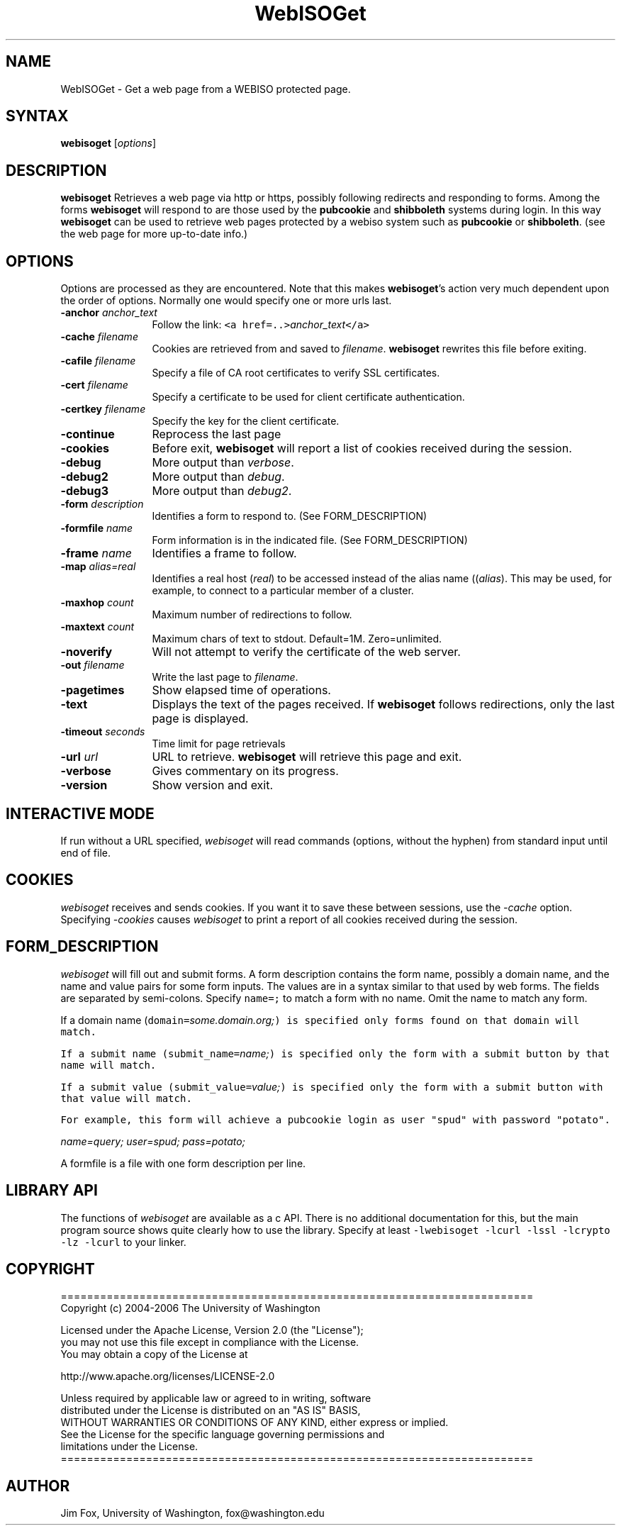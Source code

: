 .TH WebISOGet 1

.SH NAME
WebISOGet - Get a web page from a WEBISO protected page.

.SH SYNTAX
\fBwebisoget\fP [\fIoptions\fP] 

.SH DESCRIPTION
\fBwebisoget\fP
Retrieves a web page via http or https, possibly following redirects 
and responding to forms.  Among the forms \fBwebisoget\fP will respond to
are those used by the \fBpubcookie\fP and \fBshibboleth\fP systems
during login.  In this way \fBwebisoget\fP can be used to retrieve web pages
protected by a webiso system such as \fBpubcookie\fP or \fBshibboleth\fP.
(see the web page for more up-to-date info.)


.SH OPTIONS
Options are processed as they are encountered.  Note that this makes
\fBwebisoget\fP's action very much dependent upon the order of options.
Normally one would specify one or more urls last.
.TP 12
.B -anchor \fIanchor_text\fP
Follow the link: \fC<a href=..>\fIanchor_text\fP\fC</a>\fP
.TP 12
.B -cache \fIfilename\fP
Cookies are retrieved from and saved to \fIfilename\fP.
\fBwebisoget\fP rewrites this file before exiting.
.TP 12
.B -cafile \fIfilename\fP
Specify a file of CA root certificates to verify SSL certificates.
.TP 12
.B -cert \fIfilename\fP
Specify a certificate to be used for client certificate authentication.
.TP 12
.B -certkey \fIfilename\fP
Specify the key for the client certificate.
.TP 12
.B -continue
Reprocess the last page
.TP 12
.B -cookies
Before exit, \fBwebisoget\fP will
report a list of cookies received during the session.
.TP 12
.B -debug
More output than \fIverbose\fP.
.TP 12
.B -debug2
More output than \fIdebug\fP.
.TP 12
.B -debug3
More output than \fIdebug2\fP.
.TP 12
.B -form \fIdescription\fP
Identifies a form to respond to.  (See FORM_DESCRIPTION)
.TP 12
.B -formfile \fIname\fP
Form information is in the indicated file. (See FORM_DESCRIPTION)
.TP 12
.B -frame \fIname\fP
Identifies a frame to follow. 
.TP 12
.B -map \fIalias=real\fP
Identifies a real host (\fIreal\fP) to be accessed instead 
of the alias name ((\fIalias\fP).  This may be used, for example,
to connect to a particular member of a cluster.
.TP 12
.B -maxhop \fIcount\fP
Maximum number of redirections to follow.
.TP 12
.B -maxtext \fIcount\fP
Maximum chars of text to stdout. Default=1M. Zero=unlimited.
.TP 12
.B -noverify 
Will not attempt to verify the certificate of the web server.
.TP 12
.B -out \fIfilename\fP
Write the last page to \fIfilename\fP.
.TP 12
.B -pagetimes 
Show elapsed time of operations.
.TP 12
.B -text
Displays the text of the pages received. If \fBwebisoget\fP follows
redirections, only the last page is displayed.
.TP 12
.B -timeout \fIseconds\fP
Time limit for page retrievals
.TP 12
.B -url \fIurl\fP
URL to retrieve.  \fBwebisoget\fP will retrieve this page and exit.
.TP 12
.B -verbose
Gives commentary on its progress.
.TP 12
.B -version
Show version and exit.

.SH INTERACTIVE MODE
If run without a URL specified, \fIwebisoget\fP will read
commands (options, without the hyphen) from standard input until end of file. 


.SH COOKIES
\fIwebisoget\fP receives and sends cookies.  If you want it to
save these between sessions, use the \fI-cache\fP option.
Specifying \fI-cookies\fP causes \fIwebisoget\fP to print
a report of all cookies received during the session.

.SH FORM_DESCRIPTION
\fIwebisoget\fP will fill out and submit forms.
A form description contains the form name, possibly a domain name,
and the name and value  pairs for some form inputs. The values are in a syntax
similar to that used by web forms.  The fields
are separated by semi-colons.  Specify \fCname=;\fP to match
a form with no name.  Omit the name to match any form.  

If a domain name (\fCdomain=\fIsome.domain.org;\fP) is specified only
forms found on that domain will match.

If a submit name (\fCsubmit_name=\fIname;\fP) is specified only the
form with a submit button by that name will match.

If a submit value (\fCsubmit_value=\fIvalue;\fP) is specified only the
form with a submit button with that value will match.

For example, this form will achieve a pubcookie login
as user "spud" with password "potato".

.I name=query; user=spud; pass=potato;

A formfile is a file with one form description per line.

.SH LIBRARY API
The functions of \fIwebisoget\fP are available as a c API.
There is no additional documentation for this, but the
main program source shows quite clearly how to use the library.
Specify at least \fC-lwebisoget -lcurl -lssl -lcrypto -lz -lcurl\fP
to your linker.


.SH COPYRIGHT

.nf
  ========================================================================
  Copyright (c) 2004-2006 The University of Washington

  Licensed under the Apache License, Version 2.0 (the "License");
  you may not use this file except in compliance with the License.
  You may obtain a copy of the License at

      http://www.apache.org/licenses/LICENSE-2.0

  Unless required by applicable law or agreed to in writing, software
  distributed under the License is distributed on an "AS IS" BASIS,
  WITHOUT WARRANTIES OR CONDITIONS OF ANY KIND, either express or implied.
  See the License for the specific language governing permissions and
  limitations under the License.
  ========================================================================

.fi


.SH AUTHOR
Jim Fox, University of Washington, fox@washington.edu

